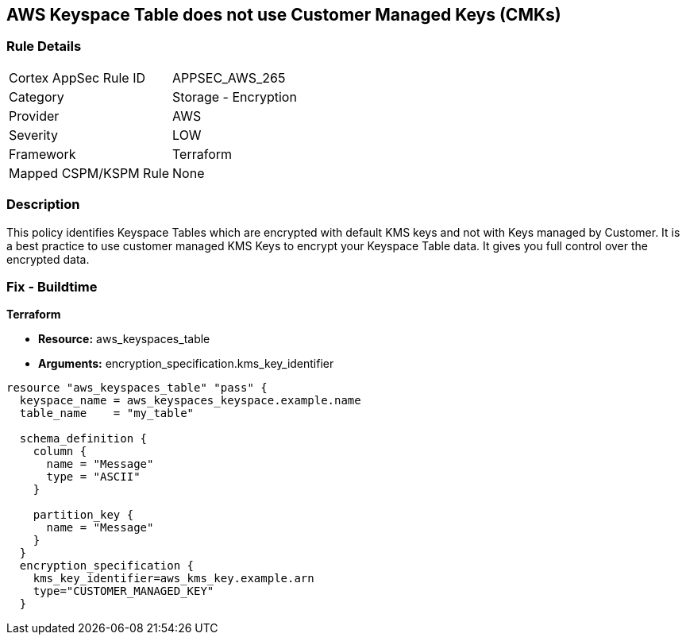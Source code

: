 == AWS Keyspace Table does not use Customer Managed Keys (CMKs)


=== Rule Details

[cols="1,2"]
|===
|Cortex AppSec Rule ID |APPSEC_AWS_265
|Category |Storage - Encryption
|Provider |AWS
|Severity |LOW
|Framework |Terraform
|Mapped CSPM/KSPM Rule |None
|===


=== Description 


This policy identifies Keyspace Tables which are encrypted with default KMS keys and not with Keys managed by Customer.
It is a best practice to use customer managed KMS Keys to encrypt your Keyspace Table data.
It gives you full control over the encrypted data.

=== Fix - Buildtime


*Terraform* 


* *Resource:* aws_keyspaces_table
* *Arguments:* encryption_specification.kms_key_identifier


[source,go]
----
resource "aws_keyspaces_table" "pass" {
  keyspace_name = aws_keyspaces_keyspace.example.name
  table_name    = "my_table"

  schema_definition {
    column {
      name = "Message"
      type = "ASCII"
    }

    partition_key {
      name = "Message"
    }
  }
  encryption_specification {
    kms_key_identifier=aws_kms_key.example.arn
    type="CUSTOMER_MANAGED_KEY"
  }
----
